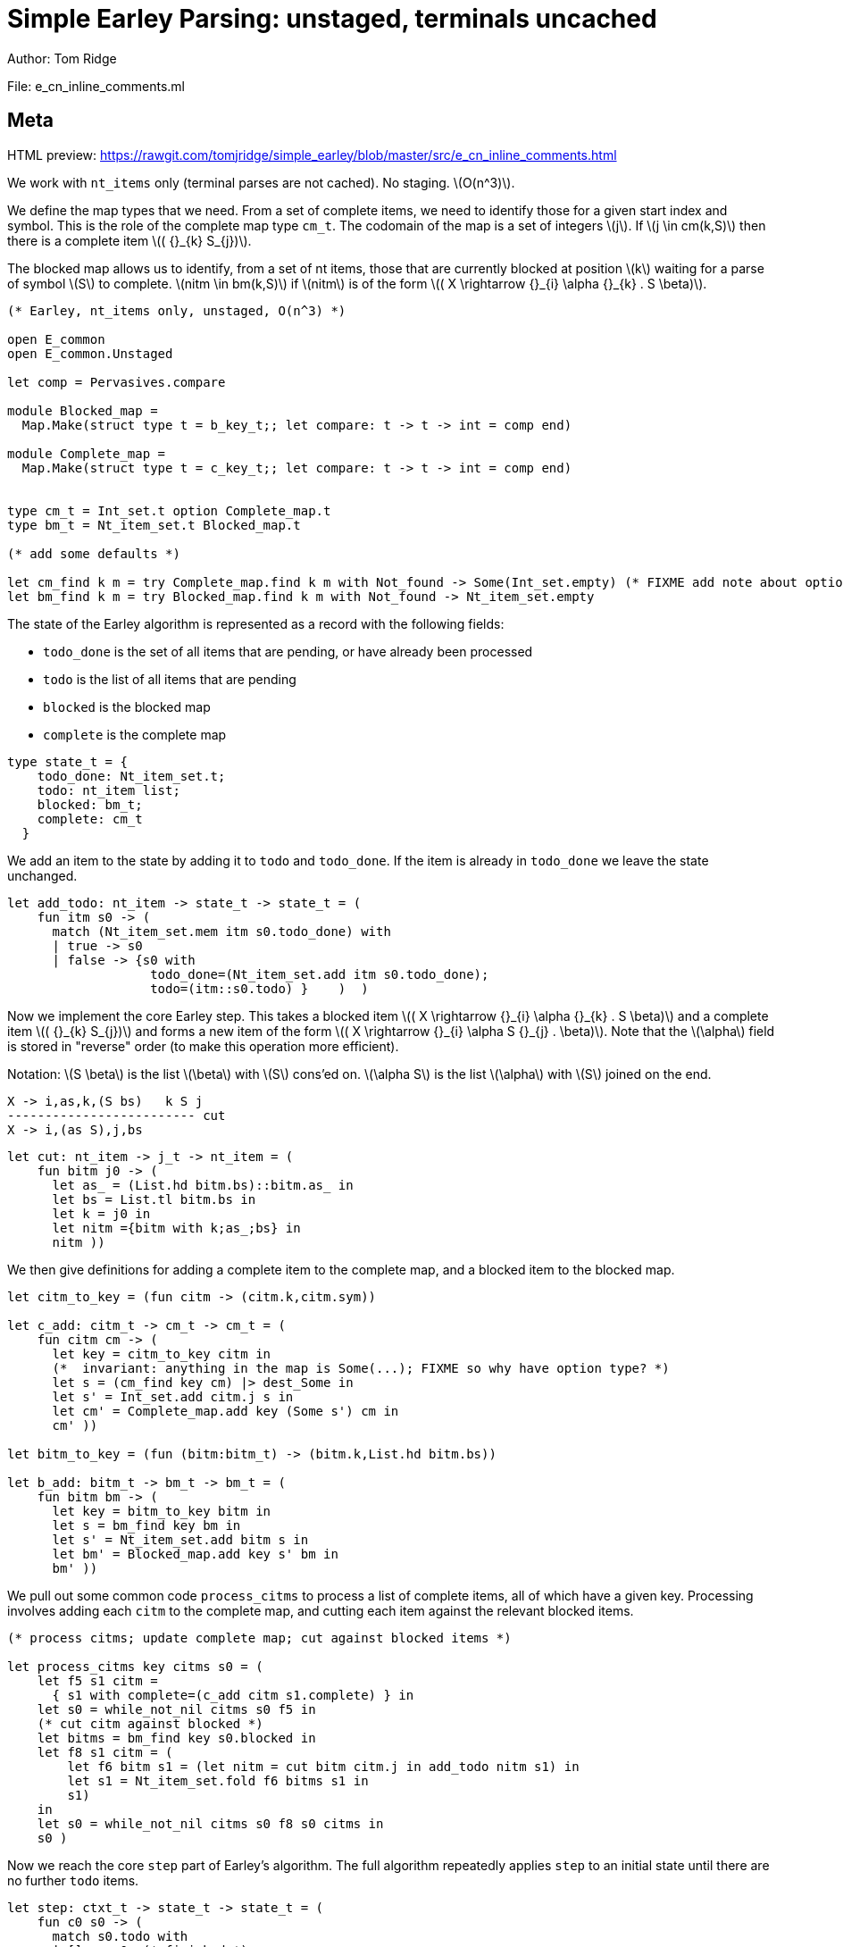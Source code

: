 
= Simple Earley Parsing: unstaged, terminals uncached
Author: Tom Ridge
:stem: latexmath
:source-highlighter: pygments

File: e_cn_inline_comments.ml

== Meta

HTML preview: https://rawgit.com/tomjridge/simple_earley/blob/master/src/e_cn_inline_comments.html

We work with `nt_items` only (terminal parses are not cached). No
staging. latexmath:[O(n^3)].

We define the map types that we need. From a set of
complete items, we need to identify those for a given start index and
symbol. This is the role of the complete map type `cm_t`. The codomain
of the map is a set of integers latexmath:[j]. If latexmath:[j \in
cm(k,S)] then there is a complete item latexmath:[( {}_{k} S_{j})].

The blocked map allows us to identify, from a set of nt items, those
that are currently blocked at position latexmath:[k] waiting for a parse of
symbol latexmath:[S] to complete. latexmath:[nitm \in bm(k,S)] if latexmath:[nitm] is of the form latexmath:[( X \rightarrow {}_{i} \alpha {}_{k} . S \beta)].

[source,ocaml]
----
(* Earley, nt_items only, unstaged, O(n^3) *)

open E_common
open E_common.Unstaged

let comp = Pervasives.compare

module Blocked_map =
  Map.Make(struct type t = b_key_t;; let compare: t -> t -> int = comp end)

module Complete_map =
  Map.Make(struct type t = c_key_t;; let compare: t -> t -> int = comp end)


type cm_t = Int_set.t option Complete_map.t
type bm_t = Nt_item_set.t Blocked_map.t

(* add some defaults *)

let cm_find k m = try Complete_map.find k m with Not_found -> Some(Int_set.empty) (* FIXME add note about option *)
let bm_find k m = try Blocked_map.find k m with Not_found -> Nt_item_set.empty

----

The state of the Earley algorithm is represented as a record with the
following fields:


* `todo_done` is the set of all items that are pending, or have
  already been processed
* `todo` is the list of all items that are pending
* `blocked` is the blocked map
* `complete` is the complete map

[source,ocaml]
----

type state_t = {
    todo_done: Nt_item_set.t;
    todo: nt_item list;
    blocked: bm_t;
    complete: cm_t
  }

----

We add an item to the state by adding it to `todo` and
`todo_done`. If the item is already in `todo_done` we leave the state
unchanged.

[source,ocaml]
----

let add_todo: nt_item -> state_t -> state_t = (
    fun itm s0 -> (
      match (Nt_item_set.mem itm s0.todo_done) with
      | true -> s0
      | false -> {s0 with
                   todo_done=(Nt_item_set.add itm s0.todo_done);
                   todo=(itm::s0.todo) }    )  )

----

Now we implement the core Earley step. This takes a blocked
item latexmath:[( X \rightarrow {}_{i} \alpha {}_{k} . S \beta)] and a complete item latexmath:[( {}_{k} S_{j})] and
forms a new item of the form latexmath:[( X \rightarrow {}_{i} \alpha S {}_{j} . \beta)]. Note that the
latexmath:[\alpha] field is stored in "reverse" order (to make this
operation more efficient).

Notation: latexmath:[S \beta] is the list latexmath:[\beta] with latexmath:[S] cons'ed on. latexmath:[\alpha S] is the
list latexmath:[\alpha] with latexmath:[S] joined on the end.

----
X -> i,as,k,(S bs)   k S j
------------------------- cut
X -> i,(as S),j,bs
----


[source,ocaml]
----

let cut: nt_item -> j_t -> nt_item = (
    fun bitm j0 -> (
      let as_ = (List.hd bitm.bs)::bitm.as_ in
      let bs = List.tl bitm.bs in
      let k = j0 in
      let nitm ={bitm with k;as_;bs} in
      nitm ))

----

We then give definitions for adding a complete item to the complete
map, and a blocked item to the blocked map.

[source,ocaml]
----

let citm_to_key = (fun citm -> (citm.k,citm.sym))

let c_add: citm_t -> cm_t -> cm_t = (
    fun citm cm -> (
      let key = citm_to_key citm in
      (*  invariant: anything in the map is Some(...); FIXME so why have option type? *)
      let s = (cm_find key cm) |> dest_Some in
      let s' = Int_set.add citm.j s in
      let cm' = Complete_map.add key (Some s') cm in
      cm' ))

let bitm_to_key = (fun (bitm:bitm_t) -> (bitm.k,List.hd bitm.bs))

let b_add: bitm_t -> bm_t -> bm_t = (
    fun bitm bm -> (
      let key = bitm_to_key bitm in
      let s = bm_find key bm in
      let s' = Nt_item_set.add bitm s in
      let bm' = Blocked_map.add key s' bm in
      bm' ))

----

We pull out some common code `process_citms` to process a list of complete
items, all of which have a given key. Processing involves adding each
`citm` to the complete map, and cutting each item against the relevant
blocked items.


[source,ocaml]
----

(* process citms; update complete map; cut against blocked items *)

let process_citms key citms s0 = (
    let f5 s1 citm = 
      { s1 with complete=(c_add citm s1.complete) } in
    let s0 = while_not_nil citms s0 f5 in
    (* cut citm against blocked *)
    let bitms = bm_find key s0.blocked in
    let f8 s1 citm = (
        let f6 bitm s1 = (let nitm = cut bitm citm.j in add_todo nitm s1) in
        let s1 = Nt_item_set.fold f6 bitms s1 in
        s1)
    in
    let s0 = while_not_nil citms s0 f8 s0 citms in
    s0 )

----

Now we reach the core `step` part of Earley's algorithm. The
full algorithm repeatedly applies `step` to an initial state until
there are no further `todo` items.

[source,ocaml]
----

let step: ctxt_t -> state_t -> state_t = (
    fun c0 s0 -> (
      match s0.todo with
      | [] -> s0  (* finished *)
      | nitm::rest -> (
        (* process itm *)
        let s0 = { s0 with todo=rest } in
        let complete = (nitm.bs = []) in

----

We are processing an nt item. This item may be complete. If
so, via `process_citms` we record it in the complete map, and process
it against any blocked items with the same key.

[source,ocaml]
----


        match complete with
        | true -> (
          let (k,sym,j) = (nitm.i,NT(nitm.nt),nitm.k) in
          let citm : citm_t = {k;sym;j} in
          let key = citm_to_key citm in
          process_citms key [citm] s0
        )
        | false -> (  (* l:kl *)

----

The nt item is not complete. So we record it in the blocked
map. 

[source,ocaml]
----

          (* blocked, so process next sym *)
          let bitm = nitm in
          let (k,sym) = (bitm.k,List.hd nitm.bs) in
          let key = (k,sym) in
          (* record bitm *)
          let s0 = { s0 with blocked=(b_add bitm s0.blocked) } in
----

We then try to progress the item by cutting it with all the
current complete items with the same key. 

[source,ocaml]
----
          (* process blocked against complete items *)
          let f2 j s1 = (let nitm = cut bitm j in add_todo nitm s1) in
          let js = (cm_find key s0.complete) |> dest_Some in
          let s0 = Int_set.fold f2 js s0 in
          (* now look at symbol we are blocked on *)  (* l:lm *)

----

It may be that we have yet
to process all or any of the relevant complete items. So we also have
to look at the symbol the nt item is blocked on, and manufacture more
items. 

[source,ocaml]
----

          match sym with
          | NT nt -> (
            let nitms = c0.g0.nt_items_for_nt nt (c0.i0.str,k) in
            let f3 s1 nitm = (add_todo nitm s1) in
            let s0 = while_not_nil nitms s0 f3 in
            s0
          )
          | TM tm -> (
----

The nt item was blocked on a terminal `tm` (or latexmath:[T]). We use `p_of_tm` to
determine which substrings of the input can be parsed as the terminal
latexmath:[T]. This gives us complete items of the form latexmath:[( {}_{k} T_{j})]. For each
`citm` we then update the complete map and process against blocked
items, using `process_citms`.

There is a possible optimization here: if the key is already in the
complete map, we don't need to process it again. For simplicity we
don't incorporate this optimization.

[source,ocaml]
----
            let k = nitm.k in
            let p = c0.g0.p_of_tm tm in
            let js = p (c0.i0.str,k,c0.i0.len) in
            let citms = List.map (fun j -> {k;sym;j}) js in
            let key = (k,sym) in
            process_citms key citms s0 )))))

----

That concludes the explanation of the core of the algorithm.

Next we repeatedly apply the step function in a loop until there
are no more items to do.

[source,ocaml]
----

let rec earley' ctxt s0 = (
    if s0.todo = [] then s0 else earley' ctxt (step ctxt s0))

let cn_earley c0 nt = (
    let (i,k) = (0,0) in
    let init = {nt;i;as_=[];k;bs=[NT nt]} in
    let todo = [init] in
    let todo_done = Nt_item_set.empty in
    let blocked = Blocked_map.empty in
    let complete = Complete_map.empty in
    let s0 = {todo; todo_done; blocked; complete} in
    let s1 = earley' c0 s0 in
    s1)

----


== Complexity

We assume that there is a constant latexmath:[c] such that each invocation of
`p_of_tm` produces at most latexmath:[c * n] results.

As implemented, the algorithm is latexmath:[O(n^{3}\ log\ n)] because the sets and
maps use OCaml's default sets and maps, which are implemented as
binary trees. However, clearly given an input and a grammar, there are
only a finite number of items that can be in any of the sets or
maps. Thus, we can enumerate these items, and use the enumeration to
implement e.g. a set as an array. This would give the latexmath:[O(n^3)] desired
complexity.
